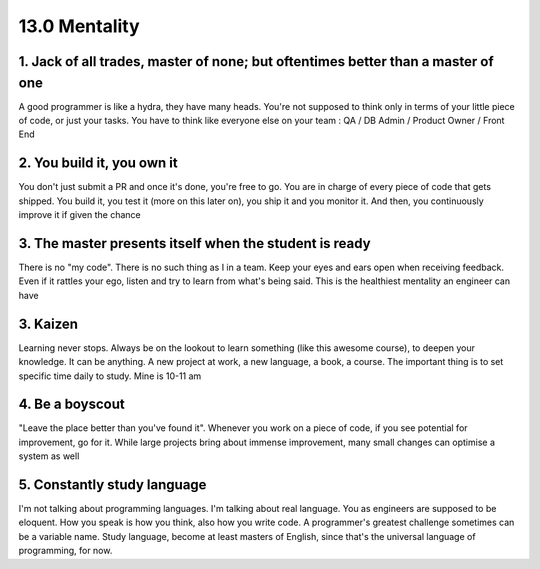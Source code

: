 ##############
13.0 Mentality
##############

.. image:: ../diagrams/mastery.png
  :alt: A picture generated using Midjourney about motivation, mentality and the path to mastery
  :width: 1000 px

=================================================================================
1. Jack of all trades, master of none; but oftentimes better than a master of one
=================================================================================

A good programmer is like a hydra, they have many heads. You're not supposed to think only in terms of your little piece of code, or just your tasks. You have to think like everyone else on your team : QA / DB Admin / Product Owner / Front End

===========================
2. You build it, you own it
===========================

You don't just submit a PR and once it's done, you're free to go. You are in charge of every piece of code that gets shipped. You build it, you test it (more on this later on), you ship it and you monitor it. And then, you continuously improve it if given the chance

=======================================================
3. The master presents itself when the student is ready
=======================================================

There is no "my code". There is no such thing as I in a team. Keep your eyes and ears open when receiving feedback. Even if it rattles your ego, listen and try to learn from what's being said. This is the healthiest mentality an engineer can have

=========
3. Kaizen
=========

Learning never stops. Always be on the lookout to learn something (like this awesome course), to deepen your knowledge. It can be anything. A new project at work, a new language, a book, a course. The important thing is to set specific time daily to study. Mine is 10-11 am

================
4. Be a boyscout
================

"Leave the place better than you've found it". Whenever you work on a piece of code, if you see potential for improvement, go for it. While large projects bring about immense improvement, many small changes can optimise a system as well

============================
5. Constantly study language
============================

I'm not talking about programming languages. I'm talking about real language. You as engineers are supposed to be eloquent. How you speak is how you think, also how you write code. A programmer's greatest challenge sometimes can be a variable name. Study language, become at least masters of English, since that's the universal language of programming, for now.
